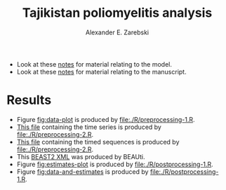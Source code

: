 #+title: Tajikistan poliomyelitis analysis
#+author: Alexander E. Zarebski

- Look at these [[file:./doc/model.org][notes]] for material relating to the model.
- Look at these [[file:./doc/readme.org][notes]] for material relating to the manuscript.

* Results

- Figure [[fig:data-plot]] is produced by [[file:./R/preprocessing-1.R]].
- [[file:./out/disaster-strings.txt][This file]] containing the time series is produced by [[file:./R/preprocessing-2.R]].
- [[file:./out/timed-sequences.fasta][This file]] containing the timed sequences is produced by [[file:./R/preprocessing-2.R]].
- This [[file:./xml/timtam-2023-09-04.xml][BEAST2 XML]] was produced by BEAUti.
- Figure [[fig:estimates-plot]] is produced by [[file:./R/postprocessing-1.R]].
- Figure [[fig:data-and-estimates]] is produced by [[file:./R/postprocessing-1.R]].

#+caption: Time series of the number of cases and sequences in each epidemiological week.
#+name: fig:data-plot
#+attr_org: :width 500px
#+attr_html: :width 400px
[[./out/manuscript/data-plot.png]]

#+caption: The estimated reproduction number and prevalence of infection through time.
#+name: fig:estimates-plot
#+attr_org: :width 500px
#+attr_html: :width 400px
[[./out/manuscript/combined-plot.png]]

#+caption: The estimated quantities along with the time series data.
#+name: fig:data-and-estimates
#+attr_org: :width 500px
#+attr_html: :width 400px
[[./out/manuscript/combined-2-plot.png]]
